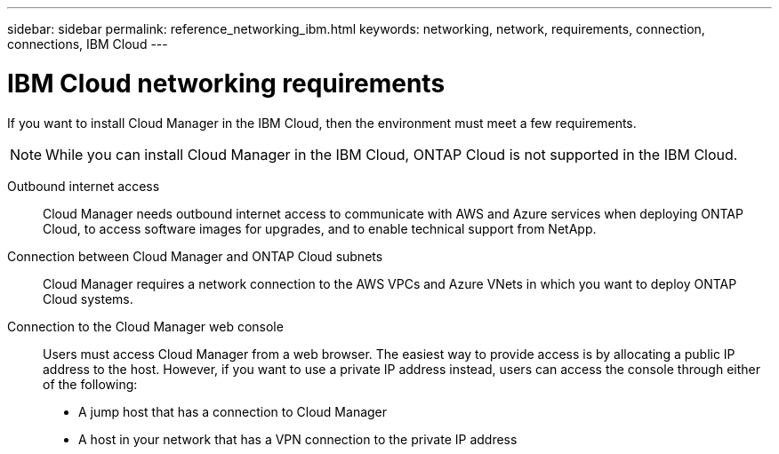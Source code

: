 ---
sidebar: sidebar
permalink: reference_networking_ibm.html
keywords: networking, network, requirements, connection, connections, IBM Cloud
---

= IBM Cloud networking requirements
:toc: macro
:hardbreaks:
:toclevels: 1
:nofooter:
:icons: font
:linkattrs:
:imagesdir: ./media/

[.lead]
If you want to install Cloud Manager in the IBM Cloud, then the environment must meet a few requirements.

NOTE: While you can install Cloud Manager in the IBM Cloud, ONTAP Cloud is not supported in the IBM Cloud.

Outbound internet access::
Cloud Manager needs outbound internet access to communicate with AWS and Azure services when deploying ONTAP Cloud, to access software images for upgrades, and to enable technical support from NetApp.

Connection between Cloud Manager and ONTAP Cloud subnets::
Cloud Manager requires a network connection to the AWS VPCs and Azure VNets in which you want to deploy ONTAP Cloud systems.

Connection to the Cloud Manager web console::
Users must access Cloud Manager from a web browser. The easiest way to provide access is by allocating a public IP address to the host. However, if you want to use a private IP address instead, users can access the console through either of the following:
+
* A jump host that has a connection to Cloud Manager

* A host in your network that has a VPN connection to the private IP address
